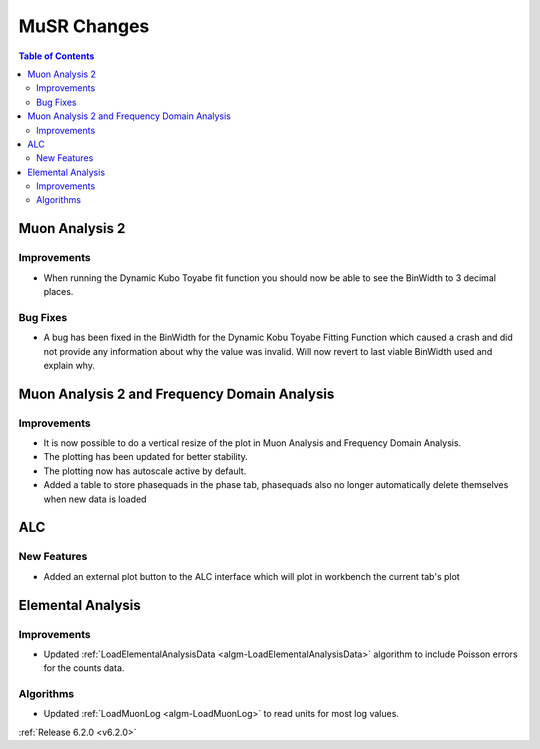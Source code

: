 ============
MuSR Changes
============

.. contents:: Table of Contents
   :local:

Muon Analysis 2
---------------------------------------------

Improvements
############

- When running the Dynamic Kubo Toyabe fit function you should now be able to see the BinWidth to 3 decimal places.

Bug Fixes
############
- A bug has been fixed in the BinWidth for the Dynamic Kobu Toyabe Fitting Function which caused a crash and did not provide any information about why the value was invalid. Will now revert to last viable BinWidth used and explain why.



Muon Analysis 2 and Frequency Domain Analysis
---------------------------------------------

Improvements
############

- It is now possible to do a vertical resize of the plot in Muon Analysis and Frequency Domain Analysis.
- The plotting has been updated for better stability.
- The plotting now has autoscale active by default.
- Added a table to store phasequads in the phase tab, phasequads also no longer automatically delete themselves
  when new data is loaded

ALC
---

New Features
############

- Added an external plot button to the ALC interface which will plot in workbench the current tab's plot

Elemental Analysis
------------------

Improvements
############
- Updated :ref:`LoadElementalAnalysisData <algm-LoadElementalAnalysisData>` algorithm to include Poisson errors for the counts data.

Algorithms
##########

- Updated :ref:`LoadMuonLog <algm-LoadMuonLog>` to read units for most log values.

:ref:`Release 6.2.0 <v6.2.0>`
